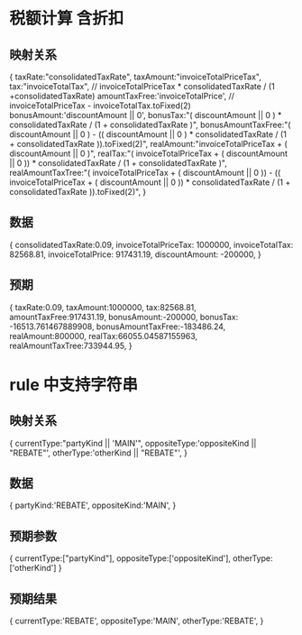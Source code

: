 * 税额计算 含折扣
** 映射关系
{
  taxRate:"consolidatedTaxRate",
  taxAmount:"invoiceTotalPriceTax",
  tax:"invoiceTotalTax", // invoiceTotalPriceTax * consolidatedTaxRate / (1 +consolidatedTaxRate)
  amountTaxFree:'invoiceTotalPrice', // invoiceTotalPriceTax - invoiceTotalTax.toFixed(2)
  bonusAmount:'discountAmount || 0',
  bonusTax:"( discountAmount || 0 ) * consolidatedTaxRate / (1 + consolidatedTaxRate )",
  bonusAmountTaxFree:"( discountAmount || 0 ) - (( discountAmount || 0 ) * consolidatedTaxRate / (1 + consolidatedTaxRate )).toFixed(2)",
  realAmount:"invoiceTotalPriceTax + ( discountAmount || 0 )",
  realTax:"( invoiceTotalPriceTax + ( discountAmount || 0 )) * consolidatedTaxRate / (1 + consolidatedTaxRate )",
  realAmountTaxTree:"( invoiceTotalPriceTax + ( discountAmount || 0 )) - (( invoiceTotalPriceTax + ( discountAmount || 0 )) * consolidatedTaxRate / (1 + consolidatedTaxRate )).toFixed(2)",
}
** 数据
{
  consolidatedTaxRate:0.09,
  invoiceTotalPriceTax: 1000000,
  invoiceTotalTax: 82568.81,
  invoiceTotalPrice: 917431.19,
  discountAmount: -200000,
}
** 预期
{
  taxRate:0.09,
  taxAmount:1000000,
  tax:82568.81,
  amountTaxFree:917431.19,
  bonusAmount:-200000,
  bonusTax: -16513.761467889908,
  bonusAmountTaxFree:-183486.24,
  realAmount:800000,
  realTax:66055.04587155963,
  realAmountTaxTree:733944.95,
}
* rule 中支持字符串
** 映射关系
{
  currentType:"partyKind || 'MAIN'",
  oppositeType:'oppositeKind || "REBATE"',
  otherType:'otherKind || "REBATE"',
}
** 数据
{
  partyKind:'REBATE',
  oppositeKind:'MAIN',
}
** 预期参数
{
  currentType:["partyKind"],
  oppositeType:['oppositeKind'],
  otherType:['otherKind']
}
** 预期结果
{
  currentType:'REBATE',
  oppositeType:'MAIN',
  otherType:'REBATE',
}
